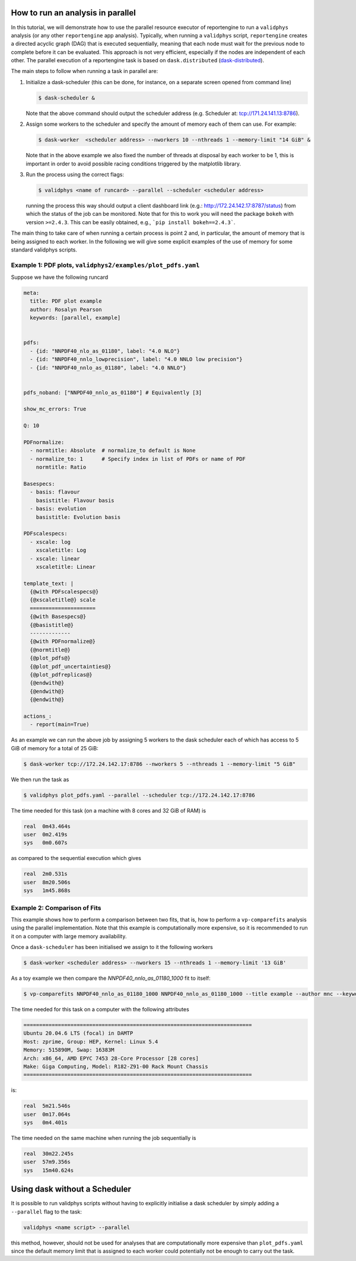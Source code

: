 How to run an analysis in parallel
==================================


In this tutorial, we will demonstrate how to use the parallel resource executor 
of reportengine to run a ``validphys`` analysis (or any other ``reportengine`` app analysis). 
Typically, when running a ``validphys`` script, ``reportengine`` creates a directed acyclic 
graph (DAG) that is executed sequentially, meaning that each node must wait for the previous 
node to complete before it can be evaluated. This approach is not very efficient, especially 
if the nodes are independent of each other. The parallel execution of a reportengine task is 
based on ``dask.distributed`` (`dask-distributed <https://distributed.dask.org/en/stable/>`_).

The main steps to follow when running a task in parallel are:

1.  Initialize a dask-scheduler (this can be done, for instance, on a separate screen opened from 
    command line)

    .. code:: bash

	    $ dask-scheduler &

    Note that the above command should output the scheduler address (e.g. Scheduler at:  tcp://171.24.141.13:8786).

2.  Assign some workers to the scheduler and specify the amount of memory each of them can use. For example:

    .. code:: bash

	    $ dask-worker  <scheduler address> --nworkers 10 --nthreads 1 --memory-limit "14 GiB" &

    Note that in the above example we also fixed the number of threads at disposal by each worker to 
    be 1, this is important in order to avoid possible racing conditions triggered by the matplotlib 
    library.

3.  Run the process using the correct flags:

    .. code:: bash
    
      $ validphys <name of runcard> --parallel --scheduler <scheduler address>
    
    running the process this way should output a client dashboard link (e.g.: 
    http://172.24.142.17:8787/status) from which the status of the job can be 
    monitored. Note that for this to work you will need the package ``bokeh`` 
    with version ``>=2.4.3``. This can be easily obtained, e.g., ```pip install bokeh==2.4.3```.

The main thing to take care of when running a certain process is point 2 and, in particular, 
the amount of memory that is being assigned to each worker. In the following we will give some 
explicit examples of the use of memory for some standard validphys scripts.


Example 1: PDF plots, ``validphys2/examples/plot_pdfs.yaml``
----------------------------------------------------------

Suppose we have the following runcard

.. code:: yaml

  meta:
    title: PDF plot example
    author: Rosalyn Pearson
    keywords: [parallel, example]


  pdfs:
    - {id: "NNPDF40_nlo_as_01180", label: "4.0 NLO"}
    - {id: "NNPDF40_nnlo_lowprecision", label: "4.0 NNLO low precision"}
    - {id: "NNPDF40_nnlo_as_01180", label: "4.0 NNLO"}


  pdfs_noband: ["NNPDF40_nnlo_as_01180"] # Equivalently [3]

  show_mc_errors: True

  Q: 10 

  PDFnormalize:
    - normtitle: Absolute  # normalize_to default is None
    - normalize_to: 1      # Specify index in list of PDFs or name of PDF
      normtitle: Ratio

  Basespecs:
    - basis: flavour
      basistitle: Flavour basis
    - basis: evolution
      basistitle: Evolution basis

  PDFscalespecs:
    - xscale: log
      xscaletitle: Log
    - xscale: linear
      xscaletitle: Linear

  template_text: |
    {@with PDFscalespecs@}
    {@xscaletitle@} scale
    =====================
    {@with Basespecs@}
    {@basistitle@}
    -------------
    {@with PDFnormalize@}
    {@normtitle@}
    {@plot_pdfs@}
    {@plot_pdf_uncertainties@}
    {@plot_pdfreplicas@}          
    {@endwith@}
    {@endwith@}
    {@endwith@}

  actions_:
    - report(main=True)

As an example we can run the above job by assigning 5 workers to the dask scheduler 
each of which has access to 5 GiB of memory for a total of 25 GiB:

.. code:: bash

    $ dask-worker tcp://172.24.142.17:8786 --nworkers 5 --nthreads 1 --memory-limit "5 GiB"

We then run the task as

.. code:: bash

  $ validphys plot_pdfs.yaml --parallel --scheduler tcp://172.24.142.17:8786

The time needed for this task (on a machine with 8 cores and 32 GiB of RAM) is 

.. code:: console

  real	0m43.464s
  user	0m2.419s
  sys	0m0.607s

as compared to the sequential execution which gives 

.. code:: console

  real	2m0.531s
  user	8m20.506s
  sys	1m45.868s


Example 2: Comparison of Fits
-----------------------------

This example shows how to perform a comparison between two fits, 
that is, how to perform a ``vp-comparefits`` analysis using the 
parallel implementation. Note that this example is computationally more 
expensive, so it is recommended to run it on a computer with large memory availability.

Once a ``dask-scheduler`` has been initialised we assign to it the following workers

.. code:: bash
  
  $ dask-worker <scheduler address> --nworkers 15 --nthreads 1 --memory-limit '13 GiB'

As a toy example we then compare the `NNPDF40_nnlo_as_01180_1000` fit to itself:

.. code:: bash

  $ vp-comparefits NNPDF40_nnlo_as_01180_1000 NNPDF40_nnlo_as_01180_1000 --title example --author mnc --keywords example --parallel --scheduler <scheduler address>

The time needed for this task on a computer with the following attributes

.. code::

  =========================================================================
  Ubuntu 20.04.6 LTS (focal) in DAMTP
  Host: zprime, Group: HEP, Kernel: Linux 5.4
  Memory: 515890M, Swap: 16383M
  Arch: x86_64, AMD EPYC 7453 28-Core Processor [28 cores]
  Make: Giga Computing, Model: R182-Z91-00 Rack Mount Chassis
  =========================================================================


is:

.. code::

  real	5m21.546s
  user	0m17.064s
  sys	0m4.401s

The time needed on the same machine when running the job sequentially is

.. code::

  real	30m22.245s
  user	57m9.356s
  sys	15m40.624s

Using dask without a Scheduler
==============================

It is possible to run validphys scripts without having to explicitly 
initialise a dask scheduler by simply adding a ``--parallel`` flag to the task:

.. code:: bash
  
  validphys <name script> --parallel

this method, however, should not be used for analyses that are computationally 
more expensive than ``plot_pdfs.yaml`` since the default memory limit that 
is assigned to each worker could potentially not be enough to carry out the task.



